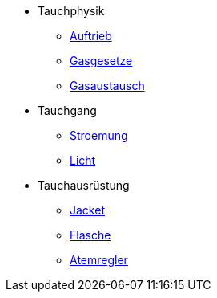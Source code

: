 * Tauchphysik
** xref:tauchphysik:Auftrieb.adox[Auftrieb]
** xref:tauchphysik:Gasgesetz.adoc[Gasgesetze]
** xref:tauchphysik:Gasaustausch.adoc[Gasaustausch]

* Tauchgang
** xref:tauchgang:Stroemung.adoc[Stroemung]
** xref:tauchgang:Licht.adoc[Licht]

* Tauchausrüstung
** xref:tauchausruestung:jacket.adoc[Jacket]
** xref:tauchausrusetung:flasche.adoc[Flasche]
** xref:tauchausruestung:atemregler.adoc[Atemregler]
